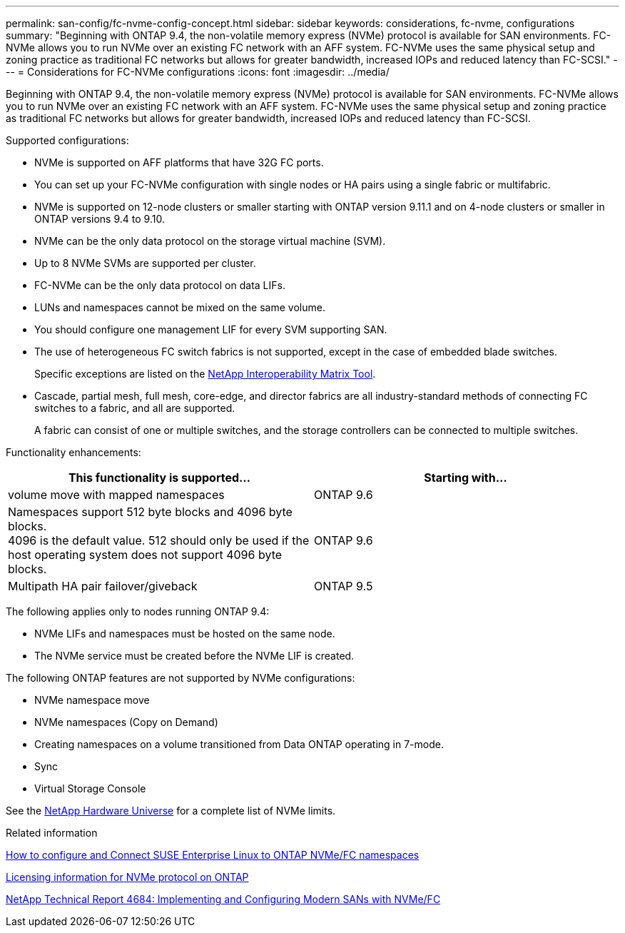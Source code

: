 ---
permalink: san-config/fc-nvme-config-concept.html
sidebar: sidebar
keywords: considerations, fc-nvme, configurations
summary: "Beginning with ONTAP 9.4, the non-volatile memory express (NVMe) protocol is available for SAN environments. FC-NVMe allows you to run NVMe over an existing FC network with an AFF system. FC-NVMe uses the same physical setup and zoning practice as traditional FC networks but allows for greater bandwidth, increased IOPs and reduced latency than FC-SCSI."
---
= Considerations for FC-NVMe configurations
:icons: font
:imagesdir: ../media/

[.lead]
Beginning with ONTAP 9.4, the non-volatile memory express (NVMe) protocol is available for SAN environments. FC-NVMe allows you to run NVMe over an existing FC network with an AFF system. FC-NVMe uses the same physical setup and zoning practice as traditional FC networks but allows for greater bandwidth, increased IOPs and reduced latency than FC-SCSI.

Supported configurations:

* NVMe is supported on AFF platforms that have 32G FC ports.
* You can set up your FC-NVMe configuration with single nodes or HA pairs using a single fabric or multifabric.
* NVMe is supported on 12-node clusters or smaller starting with ONTAP version 9.11.1 and on 4-node clusters or smaller in ONTAP versions 9.4 to 9.10. 
* NVMe can be the only data protocol on the storage virtual machine (SVM).
* Up to 8 NVMe SVMs are supported per cluster.
* FC-NVMe can be the only data protocol on data LIFs.
* LUNs and namespaces cannot be mixed on the same volume.
* You should configure one management LIF for every SVM supporting SAN.
* The use of heterogeneous FC switch fabrics is not supported, except in the case of embedded blade switches.
+
Specific exceptions are listed on the link:https://mysupport.netapp.com/matrix[NetApp Interoperability Matrix Tool^].

* Cascade, partial mesh, full mesh, core-edge, and director fabrics are all industry-standard methods of connecting FC switches to a fabric, and all are supported.
+
A fabric can consist of one or multiple switches, and the storage controllers can be connected to multiple switches.

Functionality enhancements:

|===

h| This functionality is supported... h| Starting with...

| volume move with mapped namespaces | ONTAP 9.6
| Namespaces support 512 byte blocks and 4096 byte blocks. +
4096 is the default value. 512 should only be used if the host operating system does not support 4096 byte blocks. | ONTAP 9.6
| Multipath HA pair failover/giveback | ONTAP 9.5

|===

The following applies only to nodes running ONTAP 9.4:

* NVMe LIFs and namespaces must be hosted on the same node.
* The NVMe service must be created before the NVMe LIF is created.

The following ONTAP features are not supported by NVMe configurations:

* NVMe namespace move
* NVMe namespaces (Copy on Demand)
* Creating namespaces on a volume transitioned from Data ONTAP operating in 7-mode.
* Sync
* Virtual Storage Console

See the https://hwu.netapp.com[NetApp Hardware Universe^] for a complete list of NVMe limits.

.Related information

https://kb.netapp.com/Advice_and_Troubleshooting/Flash_Storage/AFF_Series/How_to_configure_and_Connect_SUSE_Enterprise_Linux_to_ONTAP_NVMe%2F%2FFC_namespaces[How to configure and Connect SUSE Enterprise Linux to ONTAP NVMe/FC namespaces]

https://kb.netapp.com/Advice_and_Troubleshooting/Data_Storage_Software/ONTAP_OS/Licensing_information_for_NVMe_protocol_on_ONTAP[Licensing information for NVMe protocol on ONTAP]

http://www.netapp.com/us/media/tr-4684.pdf[NetApp Technical Report 4684: Implementing and Configuring Modern SANs with NVMe/FC]

// 2022-01-21, ontap-issues-295
// 3 Feb 2022, BURT 1436974
// 25 april 2022, BURT 1419781
